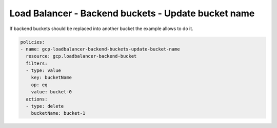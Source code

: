 Load Balancer - Backend buckets - Update bucket name
=====================================================

If backend buckets should be replaced into another bucket the example allows to do it.

.. code-block:: yaml

    policies:
    - name: gcp-loadbalancer-backend-buckets-update-bucket-name
      resource: gcp.loadbalancer-backend-bucket
      filters:
      - type: value
        key: bucketName
        op: eq
        value: bucket-0
      actions:
      - type: delete
        bucketName: bucket-1
